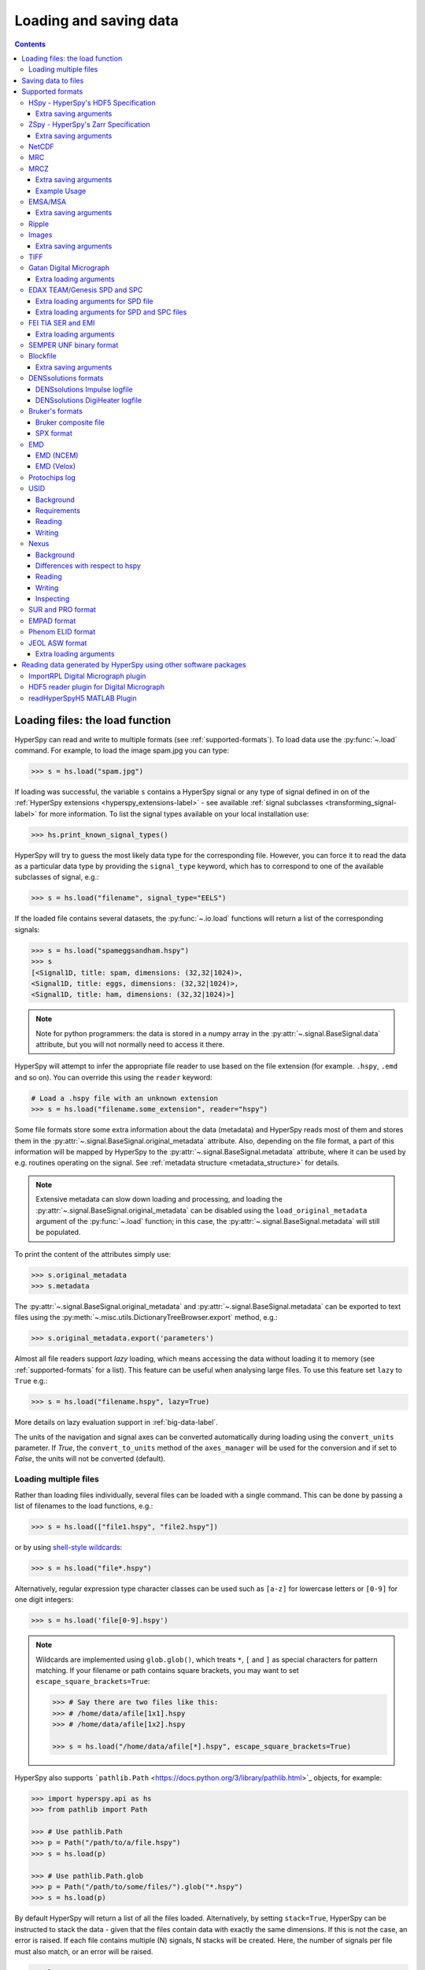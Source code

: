 .. _io:

***********************
Loading and saving data
***********************

.. contents::
   :depth: 3

.. _loading_files:

Loading files: the load function
================================

HyperSpy can read and write to multiple formats (see :ref:`supported-formats`).
To load data use the :py:func:`~.load` command. For example, to load the
image spam.jpg you can type:

.. code-block:: python

    >>> s = hs.load("spam.jpg")

If loading was successful, the variable ``s`` contains a HyperSpy signal or any
type of signal defined in on of the :ref:`HyperSpy extensions <hyperspy_extensions-label>`
- see available :ref:`signal subclasses <transforming_signal-label>` for more
information. To list the signal types available on your local installation use:

.. code-block:: python

    >>> hs.print_known_signal_types()

HyperSpy will try to guess the most likely data type for the corresponding
file. However, you can force it to read the data as a particular data type by
providing the ``signal_type`` keyword, which has to correspond to one of the
available subclasses of signal, e.g.:

.. code-block:: python

    >>> s = hs.load("filename", signal_type="EELS")

If the loaded file contains several datasets, the :py:func:`~.io.load`
functions will return a list of the corresponding signals:

.. code-block:: python

    >>> s = hs.load("spameggsandham.hspy")
    >>> s
    [<Signal1D, title: spam, dimensions: (32,32|1024)>,
    <Signal1D, title: eggs, dimensions: (32,32|1024)>,
    <Signal1D, title: ham, dimensions: (32,32|1024)>]

.. note::

    Note for python programmers: the data is stored in a numpy array
    in the :py:attr:`~.signal.BaseSignal.data` attribute, but you will not
    normally need to access it there.

HyperSpy will attempt to infer the appropriate file reader to use based on
the file extension (for example. ``.hspy``, ``.emd`` and so on). You can
override this using the ``reader`` keyword:

.. code-block:: python

    # Load a .hspy file with an unknown extension
    >>> s = hs.load("filename.some_extension", reader="hspy")

Some file formats store some extra information about the data (metadata) and
HyperSpy reads most of them and stores them in the
:py:attr:`~.signal.BaseSignal.original_metadata` attribute. Also, depending on
the file format, a part of this information will be mapped by HyperSpy to the
:py:attr:`~.signal.BaseSignal.metadata` attribute, where it can be used by
e.g. routines operating on the signal. See :ref:`metadata structure
<metadata_structure>` for details.

.. note::

    Extensive metadata can slow down loading and processing, and
    loading the :py:attr:`~.signal.BaseSignal.original_metadata` can be disabled
    using the ``load_original_metadata`` argument of the :py:func:`~.load`
    function; in this case, the :py:attr:`~.signal.BaseSignal.metadata` will
    still be populated.

To print the content of the attributes simply use:

.. code-block:: python

    >>> s.original_metadata
    >>> s.metadata

The :py:attr:`~.signal.BaseSignal.original_metadata` and
:py:attr:`~.signal.BaseSignal.metadata` can be exported to text files
using the :py:meth:`~.misc.utils.DictionaryTreeBrowser.export` method, e.g.:

.. code-block:: python

    >>> s.original_metadata.export('parameters')

.. _load_to_memory-label:

.. deprecated:: 1.2
   ``memmap_dir`` and ``load_to_memory`` :py:func:`~.io.load` keyword
   arguments. Use ``lazy`` instead of ``load_to_memory``. ``lazy`` makes
   ``memmap_dir`` unnecessary.

.. versionadd: 1.2
   ``lazy`` keyword argument.

Almost all file readers support `lazy` loading, which means accessing the data
without loading it to memory (see :ref:`supported-formats` for a list). This
feature can be useful when analysing large files. To use this feature set
``lazy`` to ``True`` e.g.:

.. code-block:: python

    >>> s = hs.load("filename.hspy", lazy=True)

More details on lazy evaluation support in :ref:`big-data-label`.

The units of the navigation and signal axes can be converted automatically
during loading using the ``convert_units`` parameter. If `True`, the
``convert_to_units`` method of the ``axes_manager`` will be used for the conversion
and if set to `False`, the units will not be converted (default).

.. _load-multiple-label:

Loading multiple files
----------------------

Rather than loading files individually, several files can be loaded with a
single command. This can be done by passing a list of filenames to the load
functions, e.g.:

.. code-block:: python

    >>> s = hs.load(["file1.hspy", "file2.hspy"])

or by using `shell-style wildcards <http://docs.python.org/library/glob.html>`_:

.. code-block:: python

    >>> s = hs.load("file*.hspy")

Alternatively, regular expression type character classes can be used such as
``[a-z]`` for lowercase letters or ``[0-9]`` for one digit integers:

.. code-block:: python

    >>> s = hs.load('file[0-9].hspy')

.. note::

    Wildcards are implemented using ``glob.glob()``, which treats ``*``, ``[``
    and ``]`` as special characters for pattern matching. If your filename or
    path contains square brackets, you may want to set
    ``escape_square_brackets=True``:

    .. code-block:: python

        >>> # Say there are two files like this:
        >>> # /home/data/afile[1x1].hspy
        >>> # /home/data/afile[1x2].hspy

        >>> s = hs.load("/home/data/afile[*].hspy", escape_square_brackets=True)

HyperSpy also supports ```pathlib.Path`` <https://docs.python.org/3/library/pathlib.html>`_
objects, for example:

.. code-block:: python

    >>> import hyperspy.api as hs
    >>> from pathlib import Path

    >>> # Use pathlib.Path
    >>> p = Path("/path/to/a/file.hspy")
    >>> s = hs.load(p)

    >>> # Use pathlib.Path.glob
    >>> p = Path("/path/to/some/files/").glob("*.hspy")
    >>> s = hs.load(p)

By default HyperSpy will return a list of all the files loaded. Alternatively,
by setting ``stack=True``, HyperSpy can be instructed to stack the data - given
that the files contain data with exactly the same
dimensions. If this is not the case, an error is raised. If each file contains
multiple (N) signals, N stacks will be created. Here, the number of signals
per file must also match, or an error will be raised.

.. code-block:: python

    >>> ls
    CL1.raw  CL1.rpl  CL2.raw  CL2.rpl  CL3.raw  CL3.rpl  CL4.raw  CL4.rpl
    LL3.raw  LL3.rpl  shift_map-SI3.npy  hdf5/
    >>> s = hs.load('*.rpl')
    >>> s
    [<EELSSpectrum, title: CL1, dimensions: (64, 64, 1024)>,
    <EELSSpectrum, title: CL2, dimensions: (64, 64, 1024)>,
    <EELSSpectrum, title: CL3, dimensions: (64, 64, 1024)>,
    <EELSSpectrum, title: CL4, dimensions: (64, 64, 1024)>,
    <EELSSpectrum, title: LL3, dimensions: (64, 64, 1024)>]
    >>> s = hs.load('*.rpl', stack=True)
    >>> s
    <EELSSpectrum, title: mva, dimensions: (5, 64, 64, 1024)>


.. _saving_files:

Saving data to files
====================

To save data to a file use the :py:meth:`~.signal.BaseSignal.save` method. The
first argument is the filename and the format is defined by the filename
extension. If the filename does not contain the extension, the default format
(:ref:`hspy-format`) is used. For example, if the :py:const:`s` variable
contains the :py:class:`~.signal.BaseSignal` that you want to write to a file,
the following will write the data to a file called :file:`spectrum.hspy` in the
default :ref:`hspy-format` format:

.. code-block:: python

    >>> s.save('spectrum')

If you want to save to the :ref:`ripple format <ripple-format>` instead, write:

.. code-block:: python

    >>> s.save('spectrum.rpl')

Some formats take extra arguments. See the relevant subsections of
:ref:`supported-formats` for more information.


.. _supported-formats:

Supported formats
=================

Here is a summary of the different formats that are currently supported by
HyperSpy. The "lazy" column specifies if lazy evaluation is supported.


.. table:: Supported file formats

    +-----------------------------------+--------+--------+--------+
    | Format                            | Read   | Write  | lazy   |
    +===================================+========+========+========+
    | Gatan's dm3                       |    Yes |    No  |    Yes |
    +-----------------------------------+--------+--------+--------+
    | Gatan's dm4                       |    Yes |    No  |    Yes |
    +-----------------------------------+--------+--------+--------+
    | FEI's emi and ser                 |    Yes |    No  |    Yes |
    +-----------------------------------+--------+--------+--------+
    | hspy                              |    Yes |    Yes |    Yes |
    +-----------------------------------+--------+--------+--------+
    | zspy                              |    Yes |    Yes |    Yes |
    +-----------------------------------+--------+--------+--------+
    | Image: e.g. jpg, png, tif, ...    |    Yes |    Yes |    Yes |
    +-----------------------------------+--------+--------+--------+
    | TIFF                              |    Yes |    Yes |    Yes |
    +-----------------------------------+--------+--------+--------+
    | MRC                               |    Yes |    No  |    Yes |
    +-----------------------------------+--------+--------+--------+
    | MRCZ                              |    Yes |    Yes |    Yes |
    +-----------------------------------+--------+--------+--------+
    | EMSA/MSA                          |    Yes |    Yes |    No  |
    +-----------------------------------+--------+--------+--------+
    | NetCDF                            |    Yes |    No  |    No  |
    +-----------------------------------+--------+--------+--------+
    | Ripple                            |    Yes |    Yes |    Yes |
    +-----------------------------------+--------+--------+--------+
    | SEMPER unf                        |    Yes |    Yes |    Yes |
    +-----------------------------------+--------+--------+--------+
    | Blockfile                         |    Yes |    Yes |    Yes |
    +-----------------------------------+--------+--------+--------+
    | DENSsolutions' Impulse log        |    Yes |    No  |    No  |
    +-----------------------------------+--------+--------+--------+
    | DENSsolutions' Digiheater log     |    Yes |    No  |    No  |
    +-----------------------------------+--------+--------+--------+
    | Bruker's bcf                      |    Yes |    No  |    Yes |
    +-----------------------------------+--------+--------+--------+
    | Bruker's spx                      |    Yes |    No  |    No  |
    +-----------------------------------+--------+--------+--------+
    | EMD (NCEM)                        |    Yes |    Yes |    Yes |
    +-----------------------------------+--------+--------+--------+
    | EMD (Velox)                       |    Yes |    No  |    Yes |
    +-----------------------------------+--------+--------+--------+
    | Protochips log                    |    Yes |    No  |    No  |
    +-----------------------------------+--------+--------+--------+
    | EDAX spc and spd                  |    Yes |    No  |    Yes |
    +-----------------------------------+--------+--------+--------+
    | h5USID h5                         |    Yes |   Yes  |   Yes  |
    +-----------------------------------+--------+--------+--------+
    | Phenom elid                       |    Yes |    No  |    No  |
    +-----------------------------------+--------+--------+--------+
    | DigitalSurf's sur and pro         |    Yes |    No  |    No  |
    +-----------------------------------+--------+--------+--------+
    | Nexus nxs                         |    Yes |   Yes  |   Yes  |
    +-----------------------------------+--------+--------+--------+
    | EMPAD xml                         |    Yes |    No  |   Yes  |
    +-----------------------------------+--------+--------+--------+
    | JEOL asw, map, img, pts, eds      |    Yes |    No  |    No  |
    +-----------------------------------+--------+--------+--------+

.. _hspy-format:

HSpy - HyperSpy's HDF5 Specification
------------------------------------

This is the default format and it is the only one that guarantees that no
information will be lost in the writing process and that supports saving data
of arbitrary dimensions. It is based on the `HDF5 open standard
<http://www.hdfgroup.org/HDF5/>`_. The HDF5 file format is supported by `many
applications
<http://www.hdfgroup.org/products/hdf5_tools/SWSummarybyName.htm>`_.
Part of the specification is documented in :ref:`metadata_structure`.

.. versionadded:: 1.2
    Enable saving HSpy files with the ``.hspy`` extension. Previously only the
    ``.hdf5`` extension was recognised.

.. versionchanged:: 1.3
    The default extension for the HyperSpy HDF5 specification is now ``.hspy``.
    The option to change the default is no longer present in ``preferences``.

Only loading of HDF5 files following the HyperSpy specification are supported.
Usually their extension is ``.hspy`` extension, but older versions of HyperSpy
would save them with the ``.hdf5`` extension. Both extensions are recognised
by HyperSpy since version 1.2. However, HyperSpy versions older than 1.2
won't recognise the ``.hspy`` extension. To
workaround the issue when using old HyperSpy installations simply change the
extension manually to ``.hdf5`` or
save directly the file using this extension by explicitly adding it to the
filename e.g.:

.. code-block:: python

    >>> s = hs.signals.BaseSignal([0])
    >>> s.save('test.hdf5')


When saving to ``hspy``, all supported objects in the signal's
:py:attr:`~.signal.BaseSignal.metadata` is stored. This includes lists, tuples and signals.
Please note that in order to increase saving efficiency and speed, if possible,
the inner-most structures are converted to numpy arrays when saved. This
procedure homogenizes any types of the objects inside, most notably casting
numbers as strings if any other strings are present:

.. code-block:: python

    >>> # before saving:
    >>> somelist
    [1, 2.0, 'a name']
    >>> # after saving:
    ['1', '2.0', 'a name']

The change of type is done using numpy "safe" rules, so no information is lost,
as numbers are represented to full machine precision.

This feature is particularly useful when using
:py:meth:`~hyperspy._signals.eds.EDSSpectrum.get_lines_intensity`:

.. code-block:: python

    >>> s = hs.datasets.example_signals.EDS_SEM_Spectrum()
    >>> s.metadata.Sample.intensities = s.get_lines_intensity()
    >>> s.save('EDS_spectrum.hspy')

    >>> s_new = hs.load('EDS_spectrum.hspy')
    >>> s_new.metadata.Sample.intensities
    [<BaseSignal, title: X-ray line intensity of EDS SEM Signal1D: Al_Ka at 1.49 keV, dimensions: (|)>,
     <BaseSignal, title: X-ray line intensity of EDS SEM Signal1D: C_Ka at 0.28 keV, dimensions: (|)>,
     <BaseSignal, title: X-ray line intensity of EDS SEM Signal1D: Cu_La at 0.93 keV, dimensions: (|)>,
     <BaseSignal, title: X-ray line intensity of EDS SEM Signal1D: Mn_La at 0.63 keV, dimensions: (|)>,
     <BaseSignal, title: X-ray line intensity of EDS SEM Signal1D: Zr_La at 2.04 keV, dimensions: (|)>]

.. versionadded:: 1.3.1
    ``chunks`` keyword argument

The hyperspy HDF5 format supports chunking the data into smaller pieces to make it possible to load only part
of a dataset at a time. By default, the data is saved in chunks that are optimised to contain at least one
full signal shape for non-lazy signal, while for lazy signal, the chunking of the dask is used. It is possible to
customise the chunk shape using the ``chunks`` keyword.
For example, to save the data with ``(20, 20, 256)`` chunks instead of the default ``(7, 7, 2048)`` chunks
for this signal:

.. code-block:: python

    >>> s = hs.signals.Signal1D(np.random.random((100, 100, 2048)))
    >>> s.save("test_chunks", chunks=(20, 20, 256))

Note that currently it is not possible to pass different customised chunk shapes to all signals and
arrays contained in a signal and its metadata. Therefore, the value of ``chunks`` provided on saving
will be applied to all arrays contained in the signal.

By passing ``True`` to ``chunks`` the chunk shape is guessed using ``h5py``'s ``guess_chunk`` function
what, for large signal spaces usually leads to smaller chunks as ``guess_chunk`` does not impose the
constrain of storing at least one signal per chunks. For example, for the signal in the example above
passing ``chunks=True`` results in ``(7, 7, 256)`` chunks.

Choosing the correct chunk-size can significantly affect the speed of reading, writing and performance of many hyperspy algorithms.
See the `chunking section <big_data.html#Chunking>`__ under `Working with big data <big_data.html>`__ for more information.

Extra saving arguments
^^^^^^^^^^^^^^^^^^^^^^

- ``compression``: One of ``None``, ``'gzip'``, ``'szip'``, ``'lzf'`` (default is ``'gzip'``).
  ``'szip'`` may be unavailable as it depends on the HDF5 installation including it.

.. note::

    HyperSpy uses h5py for reading and writing HDF5 files and, therefore, it
    supports all `compression filters supported by h5py <https://docs.h5py.org/en/stable/high/dataset.html#dataset-compression>`_.
    The default is ``'gzip'``. It is possible to enable other compression filters
    such as ``blosc`` by installing e.g. `hdf5plugin <https://github.com/silx-kit/hdf5plugin>`_.
    However, be aware that loading those files will require installing the package
    providing the compression filter. If not available an error will be raised.

    Compression can significantly increase the saving speed. If file size is not
    an issue, it can be disabled by setting ``compression=None``. Notice that only
    ``compression=None`` and ``compression='gzip'`` are available in all platforms,
    see the `h5py documentation <https://docs.h5py.org/en/stable/faq.html#what-compression-processing-filters-are-supported>`_
    for more details. Therefore, if you choose any other compression filter for
    saving a file, be aware that it may not be possible to load it in some platforms.


.. _zspy-format:

ZSpy - HyperSpy's Zarr Specification
------------------------------------

Similarly to the :ref:`hspy format <hspy-format>`, the zspy format guarantees that no
information will be lost in the writing process and that supports saving data
of arbitrary dimensions. It is based on the `Zarr project <https://zarr.readthedocs.io/en/stable/index.html>`_. Which exists as a drop in
replacement for hdf5 with the intention to fix some of the speed and scaling
issues with the hdf5 format and is therefore suitable for saving :ref:`big data <big_data.saving>`.


.. code-block:: python

    >>> s = hs.signals.BaseSignal([0])
    >>> s.save('test.zspy') # will save in nested directory
    >>> hs.load('test.zspy') # loads the directory


When saving to `zspy <https://zarr.readthedocs.io/en/stable/index.html>`_, all supported objects in the signal's
:py:attr:`~.signal.BaseSignal.metadata` is stored. This includes lists, tuples and signals.
Please note that in order to increase saving efficiency and speed, if possible,
the inner-most structures are converted to numpy arrays when saved. This
procedure homogenizes any types of the objects inside, most notably casting
numbers as strings if any other strings are present:

Extra saving arguments
^^^^^^^^^^^^^^^^^^^^^^

- ``compressor``: A `Numcodecs Codec <https://numcodecs.readthedocs.io/en/stable/index.html?>`_.
   A compresssor can be passed to the save function to compress the data efficiently. The defualt
   is to call a Blosc Compressor object.

.. code-block:: python

    >>> from numcodecs import Blosc
    >>> compressor=Blosc(cname='zstd', clevel=1, shuffle=Blosc.SHUFFLE)
    >>> s.save('test.zspy', compressor = compressor) # will save with Blosc compression

.. note::

    Lazy operations are often i-o bound, reading and writing the data creates a bottle neck in processes
    due to the slow read write speed of many hard disks. In these cases, compressing your data is often
    beneficial to the speed of some operation. Compression speeds up the process as there is less to
    read/write with the trade off of slightly more computational work on the CPU."

- ``write_to_storage``: The write to storage option allows you to pass the path to a directory (or database)
   and write directly to the storage container.  This gives you access to the `different storage methods
   <https://zarr.readthedocs.io/en/stable/api/storage.html>`_
   available through zarr. Namely using a SQL, MongoDB or LMDB database.  Additional downloads may need
   to be configured to use these features.

.. code-block:: python

    >>>  filename = 'test.zspy/'
    >>>  os.mkdir('test.zspy')
    >>>  store = zarr.LMDBStore(path=filename)
    >>>  signal.save(store.path, write_to_storage=True) # saved to Lmdb

.. _netcdf-format:

NetCDF
------

This was the default format in HyperSpy's predecessor, EELSLab, but it has been
superseded by :ref:`hspy-format` in HyperSpy. We provide only reading capabilities
but we do not support writing to this format.

Note that only NetCDF files written by EELSLab are supported.

To use this format a python netcdf interface must be installed manually because
it is not installed by default when using the automatic installers.


.. _mrc-format:

MRC
---

This is a format widely used for tomographic data. Our implementation is based
on `this specification
<https://www2.mrc-lmb.cam.ac.uk/research/locally-developed-software/image-processing-software/>`_. We also
partly support FEI's custom header. We do not provide writing features for this
format, but, as it is an open format, we may implement this feature in the
future on demand.

For mrc files ``load`` takes the ``mmap_mode`` keyword argument enabling
loading the file using a different mode (default is copy-on-write) . However,
note that lazy loading does not support in-place writing (i.e lazy loading and
the "r+" mode are incompatible).

.. _mrcz-format:

MRCZ
----

MRCZ is an extension of the CCP-EM MRC2014 file format. `CCP-EM MRC2014
<http://www.ccpem.ac.uk/mrc_format/mrc2014.php>`_ file format.  It uses the
`blosc` meta-compression library to bitshuffle and compress files in a blocked,
multi-threaded environment. The supported data types are:

[`float32`,`int8`,`uint16`,`int16`,`complex64`]

It supports arbitrary meta-data, which is serialized into JSON.

MRCZ also supports asynchronous reads and writes.

Repository: https://github.com/em-MRCZ
PyPI:       https://pypi.python.org/pypi/mrcz
Citation:   Submitted.
Preprint:   http://www.biorxiv.org/content/early/2017/03/13/116533

Support for this format is not enabled by default. In order to enable it
install the `mrcz` and optionally the `blosc` Python packages.

Extra saving arguments
^^^^^^^^^^^^^^^^^^^^^^

- ``do_async``: currently supported within HyperSpy for writing only, this will
  save  the file in a background thread and return immediately. Defaults
  to `False`.

.. Warning::

    There is no method currently implemented within Hyperspy to tell if an
    asychronous write has finished.


- ``compressor``: The compression codec, one of [`None`,`'zlib`',`'zstd'`, `'lz4'`].
  Defaults to `None`.
- ``clevel``: The compression level, an `int` from 1 to 9. Defaults to 1.
- ``n_threads``: The number of threads to use for 'blosc' compression. Defaults to
  the maximum number of virtual cores (including Intel Hyperthreading)
  on your system, which is recommended for best performance. If \
  ``do_async = True`` you may wish to leave one thread free for the
  Python GIL.

The recommended compression codec is 'zstd' (zStandard) with `clevel=1` for
general use. If speed is critical, use 'lz4' (LZ4) with `clevel=9`. Integer data
compresses more redably than floating-point data, and in general the histogram
of values in the data reflects how compressible it is.

To save files that are compatible with other programs that can use MRC such as
GMS, IMOD, Relion, MotionCorr, etc. save with `compressor=None`, extension `.mrc`.
JSON metadata will not be recognized by other MRC-supporting software but should
not cause crashes.

Example Usage
^^^^^^^^^^^^^

.. code-block:: python

    >>> s.save('file.mrcz', do_async=True, compressor='zstd', clevel=1)

    >>> new_signal = hs.load('file.mrcz')


.. _msa-format:

EMSA/MSA
--------

This `open standard format
<https://www.microscopy.org/resources/scientific_data/index.cfm>`__
is widely used to exchange single spectrum data, but it does not support
multidimensional data. It can be used to exchange single spectra with Gatan's
Digital Micrograph.

.. WARNING::
    If several spectra are loaded and stacked (``hs.load('pattern', stack_signals=True``)
    the calibration read from the first spectrum and applied to all other spectra.

Extra saving arguments
^^^^^^^^^^^^^^^^^^^^^^

For the MSA format the ``format`` argument is used to specify whether the
energy axis should also be saved with the data.  The default, 'Y' omits the
energy axis in the file.  The alternative, 'XY', saves a second column with the
calibrated energy data. It  is possible to personalise the separator with the
`separator` keyword.

.. Warning::

    However, if a different separator is chosen the resulting file will not
    comply with the MSA/EMSA standard and HyperSpy and other software may not
    be able to read it.

The default encoding is `latin-1`. It is possible to set a different encoding
using the `encoding` argument, e.g.:

.. code-block:: python

    >>> s.save('file.msa', encoding = 'utf8')


.. _ripple-format:

Ripple
------

This *open standard format* developed at NIST as native format for
`Lispix <http://www.nist.gov/lispix/>`_ is widely used to exchange
multidimensional data. However, it only supports data of up to three
dimensions. It can also be used to exchange data with Bruker and used in
combination with the :ref:`import-rpl` it is very useful for exporting data
to Gatan's Digital Micrograph.

The default encoding is latin-1. It is possible to set a different encoding
using the encoding argument, e.g.:

.. code-block:: python

    >>> s.save('file.rpl', encoding = 'utf8')


For mrc files ``load`` takes the ``mmap_mode`` keyword argument enabling
loading the file using a different mode (default is copy-on-write) . However,
note that lazy loading does not support in-place writing (i.e lazy loading and
the "r+" mode are incompatible).

.. _image-format:

Images
------

HyperSpy can read and write data to `all the image formats
<https://imageio.readthedocs.io/en/stable/formats.html>`_ supported by
`imageio`, which uses the Python Image Library  (PIL/pillow).
This includes png, pdf, gif, etc.
It is important to note that these image formats only support 8-bit files, and
therefore have an insufficient dynamic range for most scientific applications.
It is therefore highly discouraged to use any general image format (with the
exception of :ref:`tiff-format` which uses another library) to store data for
analysis purposes.

Extra saving arguments
^^^^^^^^^^^^^^^^^^^^^^

- ``scalebar`` (bool, optional): Export the image with a scalebar. Default
  is False.
- ``scalebar_kwds`` (dict, optional): dictionary of keyword arguments for the
  scalebar. Useful to set formattiong, location, etc. of the scalebar. See the
  `matplotlib-scalebar <https://pypi.org/project/matplotlib-scalebar/>`_
  documentation for more information.
- ``output_size`` : (int, tuple of length 2 or None, optional): the output size 
  of the image in pixels:

  * if ``int``, defines the width of the image, the height is
    determined from the aspect ratio of the image.
  * if ``tuple`` of length 2, defines the width and height of the
    image. Padding with white pixels is used to maintain the aspect
    ratio of the image.
  * if ``None``, the size of the data is used.

  For output sizes larger than the data size, "nearest" interpolation is
  used by default and this behaviour can be changed through the
  ``imshow_kwds`` dictionary.

- ``imshow_kwds`` (dict, optional):  Keyword arguments dictionary for
  :py:func:`~.matplotlib.pyplot.imshow`.
- ``**kwds`` : keyword arguments supported by the individual file
  writers as documented at
  https://imageio.readthedocs.io/en/stable/formats.html when exporting
  an image without scalebar. When exporting with a scalebar, the keyword
  arguments are passed to the `pil_kwargs` dictionary of
  :py:func:`matplotlib.pyplot.savefig`


When saving an image, a scalebar can be added to the image and the formatting,
location, etc. of the scalebar can be set using the ``scalebar_kwds``
arguments:

.. code-block:: python

    >>> s.save('file.jpg', scalebar=True)
    >>> s.save('file.jpg', scalebar=True, scalebar_kwds={'location':'lower right'})

In the example above, the image is created using
:py:func:`~.matplotlib.pyplot.imshow`, and additional keyword arguments can be
passed to this function using ``imshow_kwds``. For example, this can be used
to save an image displayed using a matplotlib colormap:

.. code-block:: python

    >>> s.save('file.jpg', imshow_kwds=dict(cmap='viridis'))


The resolution of the exported image can be adjusted:

.. code-block:: python

    >>> s.save('file.jpg', output_size=512)


.. _tiff-format:

TIFF
----

HyperSpy can read and write 2D and 3D TIFF files using using
Christoph Gohlke's ``tifffile`` library. In particular, it supports reading and
writing of TIFF, BigTIFF, OME-TIFF, STK, LSM, NIH, and FluoView files. Most of
these are uncompressed or losslessly compressed 2**(0 to 6) bit integer, 16, 32
and 64-bit float, grayscale and RGB(A) images, which are commonly used in
bio-scientific imaging. See `the library webpage
<http://www.lfd.uci.edu/~gohlke/code/tifffile.py.html>`_ for more details.

.. versionadded: 1.0
   Add support for writing/reading scale and unit to tif files to be read with
   ImageJ or DigitalMicrograph

Currently HyperSpy has limited support for reading and saving the TIFF tags.
However, the way that HyperSpy reads and saves the scale and the units of TIFF
files is compatible with ImageJ/Fiji and Gatan Digital Micrograph software.
HyperSpy can also import the scale and the units from TIFF files saved using
FEI, Zeiss SEM and Olympus SIS software.

.. code-block:: python

    >>> # Force read image resolution using the x_resolution, y_resolution and
    >>> # the resolution_unit of the TIFF tags. Be aware, that most of the
    >>> # software doesn't (properly) use these tags when saving TIFF files.
    >>> s = hs.load('file.tif', force_read_resolution=True)

HyperSpy can also read and save custom tags through the ``tifffile``
library.

.. code-block:: python

    >>> # Saving the string 'Random metadata' in a custom tag (ID 65000)
    >>> extratag = [(65000, 's', 1, "Random metadata", False)]
    >>> s.save('file.tif', extratags=extratag)

    >>> # Saving the string 'Random metadata' from a custom tag (ID 65000)
    >>> s2 = hs.load('file.tif')
    >>> s2.original_metadata['Number_65000']
    b'Random metadata'

.. warning::

    The file will be saved with the same bit depth as the signal. Since
    most processing operations in HyperSpy and numpy will result in 64-bit
    floats, this can result in 64-bit ``.tiff`` files, which are not always
    compatible with other imaging software.

    You can first change the dtype of the signal before saving:

    .. code-block:: python

        >>> s.data.dtype
        dtype('float64')
        >>> s.change_dtype('float32')
        >>> s.data.dtype
        dtype('float32')
        >>> s.save('file.tif')

.. _dm3-format:

Gatan Digital Micrograph
------------------------

HyperSpy can read both dm3 and dm4 files but the reading features are not
complete (and probably they will remain so unless Gatan releases the
specifications of the format). That said, we understand that this is an
important feature and if loading a particular Digital Micrograph file fails for
you, please report it as an issue in the `issues tracker
<https://github.com/hyperspy/hyperspy/issues>`__ to make
us aware of the problem.

Some of the tags in the DM-files are added to the metadata of the signal
object. This includes, microscope information and certain parameters for EELS,
EDS and CL signals.

Extra loading arguments
^^^^^^^^^^^^^^^^^^^^^^^

- ``optimize``: bool, default is True. During loading, the data is replaced by its
  :ref:`optimized copy <signal.transpose_optimize>` to speed up operations,
  e. g. iteration over navigation axes. The cost of this speed improvement is to
  double the memory requirement during data loading.

.. warning::

    It has been reported that in some versions of Gatan Digital Micrograph,
    any binned data stores the _averages_ of the binned channels or pixels,
    rather than the _sum_, which would be required for proper statistical
    analysis. We therefore strongly recommend that all binning is performed
    using Hyperspy where possible.

    See the original `bug report here <https://github.com/hyperspy/hyperspy/issues/1624>`_.


.. _edax-format:

EDAX TEAM/Genesis SPD and SPC
-----------------------------

HyperSpy can read both ``.spd`` (spectrum image) and ``.spc`` (single spectra)
files from the EDAX TEAM software and its predecessor EDAX Genesis.
If reading an ``.spd`` file, the calibration of the
spectrum image is loaded from the corresponding ``.ipr`` and ``.spc`` files
stored in the same directory, or from specific files indicated by the user.
If these calibration files are not available, the data from the ``.spd``
file will still be loaded, but with no spatial or energy calibration.
If elemental information has been defined in the spectrum image, those
elements will automatically be added to the signal loaded by HyperSpy.

Currently, loading an EDAX TEAM spectrum or spectrum image will load an
``EDSSEMSpectrum`` Signal. If support for TEM EDS data is needed, please
open an issue in the `issues tracker <https://github.com/hyperspy/hyperspy/issues>`__ to
alert the developers of the need.

For further reference, file specifications for the formats are
available publicly available from EDAX and are on Github
(`.spc <https://github.com/hyperspy/hyperspy/files/29506/SPECTRUM-V70.pdf>`_,
`.spd <https://github.com/hyperspy/hyperspy/files/29505/
SpcMap-spd.file.format.pdf>`_, and
`.ipr <https://github.com/hyperspy/hyperspy/files/29507/ImageIPR.pdf>`_).

Extra loading arguments for SPD file
^^^^^^^^^^^^^^^^^^^^^^^^^^^^^^^^^^^^

- ``spc_fname``: {None, str}, name of file from which to read the spectral calibration. If data was exported fully from EDAX TEAM software, an .spc file with the same name as the .spd should be present. If `None`, the default filename will be searched for. Otherwise, the name of the ``.spc`` file to use for calibration can be explicitly given as a string.
- ``ipr_fname``: {None, str}, name of file from which to read the spatial calibration. If data was exported fully from EDAX TEAM software, an ``.ipr`` file with the same name as the ``.spd`` (plus a "_Img" suffix) should be present.  If `None`, the default filename will be searched for. Otherwise, the name of the ``.ipr`` file to use for spatial calibration can be explicitly given as a string.
- ``**kwargs``: remaining arguments are passed to the Numpy ``memmap`` function.

Extra loading arguments for SPD and SPC files
^^^^^^^^^^^^^^^^^^^^^^^^^^^^^^^^^^^^^^^^^^^^^

- ``load_all_spc`` : bool, switch to control if all of the ``.spc`` header is
  read, or just the important parts for import into HyperSpy.


.. _fei-format:

FEI TIA SER and EMI
-------------------

HyperSpy can read ``ser`` and ``emi`` files but the reading features are not
complete (and probably they will be unless FEI releases the specifications of
the format). That said we know that this is an important feature and if loading
a particular ser or emi file fails for you, please report it as an issue in the
`issues tracker <https://github.com/hyperspy/hyperspy/issues>`__ to make us
aware of the problem.

HyperSpy (unlike TIA) can read data directly from the ``.ser`` files. However,
by doing so, the information that is stored in the emi file is lost.
Therefore strongly recommend to load using the ``.emi`` file instead.

When reading an ``.emi`` file if there are several ``.ser`` files associated
with it, all of them will be read and returned as a list.


Extra loading arguments
^^^^^^^^^^^^^^^^^^^^^^^

- ``only_valid_data`` : bool, in case of series or linescan data with the
  acquisition stopped before the end: if True, load only the acquired data.
  If False, the empty data are filled with zeros. The default is False and this
  default value will change to True in version 2.0.

.. _unf-format:

SEMPER UNF binary format
------------------------

SEMPER is a fully portable system of programs for image processing, particularly
suitable for applications in electron microscopy developed by Owen Saxton (see
DOI: 10.1016/S0304-3991(79)80044-3 for more information). The unf format is a
binary format with an extensive header for up to 3 dimensional data.
HyperSpy can read and write unf-files and will try to convert the data into a
fitting BaseSignal subclass, based on the information stored in the label.
Currently version 7 of the format should be fully supported.

.. _blockfile-format:

Blockfile
---------

HyperSpy can read and write the blockfile format from NanoMegas ASTAR software.
It is used to store a series of diffraction patterns from scanning precession
electron diffraction (SPED) measurements, with a limited set of metadata. The
header of the blockfile contains information about centering and distortions
of the diffraction patterns, but is not applied to the signal during reading.
Blockfiles only support data values of type
`np.uint8 <http://docs.scipy.org/doc/numpy/user/basics.types.html>`_ (integers
in range 0-255).

.. warning::

   While Blockfiles are supported, it is a proprietary format, and future
   versions of the format might therefore not be readable. Complete
   interoperability with the official software can neither be guaranteed.

Blockfiles are by default loaded in a "copy-on-write" manner using
`numpy.memmap
<http://docs.scipy.org/doc/numpy/reference/generated/numpy.memmap.html>`_ .
For blockfiles ``load`` takes the ``mmap_mode`` keyword argument enabling
loading the file using a different mode. However, note that lazy loading
does not support in-place writing (i.e lazy loading and the "r+" mode
are incompatible).

Extra saving arguments
^^^^^^^^^^^^^^^^^^^^^^

- ``intensity_scaling`` : in case the dataset that needs to be saved does not
  have the `np.uint8` data type, casting to this datatype without intensity
  rescaling results in overflow errors (default behavior). This option allows
  you to perform linear intensity scaling of the images prior to saving the
  data. The options are:

  - `'dtype'`: the limits of the datatype of the dataset, e.g. 0-65535 for
    `np.uint16`, are mapped onto 0-255 respectively. Does not work for `float`
    data types.
  - `'minmax'`: the minimum and maximum in the dataset are mapped to 0-255.
  - `'crop'`: everything below 0 and above 255 is set to 0 and 255 respectively
  - 2-tuple of `floats` or `ints`: the intensities between these values are
    scaled between 0-255, everything below is 0 and everything above is 255.
- ``navigator_signal``: the BLO file also stores a virtual bright field (VBF) image which
  behaves like a navigation signal in the ASTAR software. By default this is
  set to `'navigator'`, which results in the default :py:attr:`navigator` signal to be used.
  If this signal was not calculated before (e.g. by calling :py:meth:`~.signal.BaseSignal.plot`), it is
  calculated when :py:meth:`~.signal.BaseSignal.save` is called, which can be time consuming.
  Alternatively, setting the argument to `None` will result in a correctly sized
  zero array to be used. Finally, a custom ``Signal2D`` object can be passed,
  but the shape must match the navigation dimensions.

.. _dens-format:

DENSsolutions formats
---------------------
HyperSpy can read any logfile from DENSsolutions' new Impulse software as well as the legacy heating software DigiHeater.

DENSsolutions Impulse logfile
^^^^^^^^^^^^^^^^^^^^^^^^^^^^^

Impulse logfiles are stored in csv format. All metadata linked to the experiment is stored in a separate metadata.log file.
This metadata file contains crucial information about the experiment and should be included in the same folder with the csv file when reading data into Hyperspy.

To read Impulse logfiles, use the reader argument to define the correct file reader:

.. code-block:: python

    >>> hs.load("filename.csv", reader="impulse")


DENSsolutions DigiHeater logfile
^^^^^^^^^^^^^^^^^^^^^^^^^^^^^^^^

HyperSpy can read the heater log format from the DENSsolutions’ DigiHeater software. The format stores all the captured data for each timestamp, together with a small header in a plain-text format. The reader extracts the measured temperature along the time axis, as well as the date and calibration constants stored in the header.


Bruker's formats
----------------
Bruker's Esprit(TM) software and hardware allows to acquire and save the data
in different kind of formats. Hyperspy can read two main basic formats: bcf
and spx.

.. _bcf-format:

Bruker composite file
^^^^^^^^^^^^^^^^^^^^^

HyperSpy can read "hypermaps" saved with Bruker's Esprit v1.x or v2.x in bcf
hybrid (virtual file system/container with xml and binary data, optionally
compressed) format. Most bcf import functionality is implemented. Both
high-resolution 16-bit SEM images and hyperspectral EDX data can be retrieved
simultaneously.

BCF can look as all inclusive format, however it does not save some key EDX
parameters: any of dead/live/real times, FWHM at Mn_Ka line. However, real time
for whole map is calculated from pixelAverage, lineAverage, pixelTime,
lineCounter and map height parameters.

Note that Bruker Esprit uses a similar format for EBSD data, but it is not
currently supported by HyperSpy.

Extra loading arguments
+++++++++++++++++++++++

- ``select_type`` : one of (None, 'spectrum', 'image'). If specified, only the
  corresponding type of data, either spectrum or image, is returned.
  By default (None), all data are loaded.
- ``index`` : one of (None, int, "all"). Allow to select the index of the dataset
  in the bcf file, which can contains several datasets. Default None value
  result in loading the first dataset. When set to 'all', all available datasets
  will be loaded and returned as separate signals.
- ``downsample`` : the downsample ratio of hyperspectral array (height and width
  only), can be integer >=1, where '1' results in no downsampling (default 1).
  The underlying method of downsampling is unchangeable: sum. Differently than
  ``block_reduce`` from skimage.measure it is memory efficient (does not creates
  intermediate arrays, works inplace).
- ``cutoff_at_kV`` : if set (can be int or float >= 0) can be used either to crop
  or enlarge energy (or channels) range at max values (default None).

Example of loading reduced (downsampled, and with energy range cropped)
"spectrum only" data from bcf (original shape: 80keV EDS range (4096 channels),
100x75 pixels):

.. code-block:: python

    >>> hs.load("sample80kv.bcf", select_type='spectrum', downsample=2, cutoff_at_kV=10)
    <EDSSEMSpectrum, title: EDX, dimensions: (50, 38|595)>

load the same file without extra arguments:

.. code-block:: python

    >>> hs.load("sample80kv.bcf")
    [<Signal2D, title: BSE, dimensions: (|100, 75)>,
    <Signal2D, title: SE, dimensions: (|100, 75)>,
    <EDSSEMSpectrum, title: EDX, dimensions: (100, 75|1095)>]

The loaded array energy dimension can by forced to be larger than the data
recorded by setting the 'cutoff_at_kV' kwarg to higher value:

.. code-block:: python

    >>> hs.load("sample80kv.bcf", cutoff_at_kV=80)
    [<Signal2D, title: BSE, dimensions: (|100, 75)>,
    <Signal2D, title: SE, dimensions: (|100, 75)>,
    <EDSSEMSpectrum, title: EDX, dimensions: (100, 75|4096)>]

Note that setting downsample to >1 currently locks out using SEM imagery
as navigator in the plotting.

.. _spx-format:

SPX format
^^^^^^^^^^

Hyperspy can read Bruker's spx format (single spectra format based on XML).
The format contains extensive list of details and parameters of EDS analyses
which are mapped in hyperspy to metadata and original_metadata dictionaries.

.. _emd-format:

EMD
---

EMD stands for “Electron Microscopy Dataset.” It is a subset of the open source
HDF5 wrapper format. N-dimensional data arrays of any standard type can be
stored in an HDF5 file, as well as tags and other metadata.

EMD (NCEM)
^^^^^^^^^^

This `EMD format <https://emdatasets.com>`_ was developed by Colin Ophus at the
National Center for Electron Microscopy (NCEM).
This format is used by the `prismatic software <https://prism-em.com/docs-outputs/>`_
to save the simulation outputs.

Extra loading arguments
+++++++++++++++++++++++

- ``dataset_path`` : None, str or list of str. Path of the dataset. If None,
  load all supported datasets, otherwise the specified dataset(s).
- ``stack_group`` : bool, default is True. Stack datasets of groups with common
  path. Relevant for emd file version >= 0.5 where groups can be named
  'group0000', 'group0001', etc.
- ``chunks`` : None, True or tuple. Determine the chunking of the dataset to save.
  See the ``chunks`` arguments of the ``hspy`` file format for more details.


For files containing several datasets, the `dataset_name` argument can be
used to select a specific one:

.. code-block:: python

    >>> s = hs.load("adatafile.emd", dataset_name="/experimental/science_data_1/data")


Or several by using a list:

.. code-block:: python

    >>> s = hs.load("adatafile.emd",
    ...             dataset_name=[
    ...                 "/experimental/science_data_1/data",
    ...                 "/experimental/science_data_2/data"])


.. _emd_fei-format:

EMD (Velox)
^^^^^^^^^^^

This is a non-compliant variant of the standard EMD format developed by
Thermo-Fisher (former FEI). HyperSpy supports importing images, EDS spectrum and EDS
spectrum streams (spectrum images stored in a sparse format). For spectrum
streams, there are several loading options (described below) to control the frames
and detectors to load and if to sum them on loading.  The default is
to import the sum over all frames and over all detectors in order to decrease
the data size in memory.


.. note::

    Pruned Velox EMD files only contain the spectrum image in a proprietary
    format that HyperSpy cannot read. Therefore, don't prune Velox EMD files
    if you intend to read them with HyperSpy.

.. code-block:: python

    >>> hs.load("sample.emd")
    [<Signal2D, title: HAADF, dimensions: (|179, 161)>,
    <EDSSEMSpectrum, title: EDS, dimensions: (179, 161|4096)>]

.. note::

    FFTs made in Velox are loaded in as-is as a HyperSpy ComplexSignal2D object.
    The FFT is not centered and only positive frequencies are stored in the file.
    Making FFTs with HyperSpy from the respective image datasets is recommended.

.. note::

    DPC data is loaded in as a HyperSpy ComplexSignal2D object.

.. note::

    Currently only lazy uncompression rather than lazy loading is implemented.
    This means that it is not currently possible to read EDS SI Velox EMD files
    with size bigger than the available memory.


.. warning::

   This format is still not stable and files generated with the most recent
   version of Velox may not be supported. If you experience issues loading
   a file, please report it  to the HyperSpy developers so that they can
   add support for newer versions of the format.


.. _Extra-loading-arguments-fei-emd:

Extra loading arguments
+++++++++++++++++++++++

- ``select_type`` : one of {None, 'image', 'single_spectrum', 'spectrum_image'} (default is None).
- ``first_frame`` : integer (default is 0).
- ``last_frame`` : integer (default is None)
- ``sum_frames`` : boolean (default is True)
- ``sum_EDS_detectors`` : boolean (default is True)
- ``rebin_energy`` : integer (default is 1)
- ``SI_dtype`` : numpy dtype (default is None)
- ``load_SI_image_stack`` : boolean (default is False)

The ``select_type`` parameter specifies the type of data to load: if `image` is selected,
only images (including EDS maps) are loaded, if `single_spectrum` is selected, only
single spectra are loaded and if `spectrum_image` is selected, only the spectrum
image will be loaded. The ``first_frame`` and ``last_frame`` parameters can be used
to select the frame range of the EDS spectrum image to load. To load each individual
EDS frame, use ``sum_frames=False`` and the EDS spectrum image will be loaded
with an extra navigation dimension corresponding to the frame index
(time axis). Use the ``sum_EDS_detectors=True`` parameter to load the signal of
each individual EDS detector. In such a case, a corresponding number of distinct
EDS signal is returned. The default is ``sum_EDS_detectors=True``, which loads the
EDS signal as a sum over the signals from each EDS detectors.  The ``rebin_energy``
and ``SI_dtype`` parameters are particularly useful in combination with
``sum_frames=False`` to reduce the data size when one want to read the
individual frames of the spectrum image. If ``SI_dtype=None`` (default), the dtype
of the data in the emd file is used. The ``load_SI_image_stack`` parameter allows
loading the stack of STEM images acquired simultaneously as the EDS spectrum image.
This can be useful to monitor any specimen changes during the acquisition or to
correct the spatial drift in the spectrum image by using the STEM images.

.. code-block:: python

    >>> hs.load("sample.emd", sum_EDS_detectors=False)
    [<Signal2D, title: HAADF, dimensions: (|179, 161)>,
    <EDSSEMSpectrum, title: EDS - SuperXG21, dimensions: (179, 161|4096)>,
    <EDSSEMSpectrum, title: EDS - SuperXG22, dimensions: (179, 161|4096)>,
    <EDSSEMSpectrum, title: EDS - SuperXG23, dimensions: (179, 161|4096)>,
    <EDSSEMSpectrum, title: EDS - SuperXG24, dimensions: (179, 161|4096)>]

    >>> hs.load("sample.emd", sum_frames=False, load_SI_image_stack=True, SI_dtype=np.int8, rebin_energy=4)
    [<Signal2D, title: HAADF, dimensions: (50|179, 161)>,
    <EDSSEMSpectrum, title: EDS, dimensions: (50, 179, 161|1024)>]



.. _protochips-format:

Protochips log
--------------

HyperSpy can read heater, biasing and gas cell log files for Protochips holder.
The format stores all the captured data together with a small header in a csv
file. The reader extracts the measured quantity (e. g. temperature, pressure,
current, voltage) along the time axis, as well as the notes saved during the
experiment. The reader returns a list of signal with each signal corresponding
to a quantity. Since there is a small fluctuation in the step of the time axis,
the reader assumes that the step is constant and takes its mean, which is a
good approximation. Further release of HyperSpy will read the time axis more
precisely by supporting non-uniform axis.

To read Protochips logfiles, use the reader argument to define the correct file reader:

.. code-block:: python

    >>> hs.load("filename.csv", reader="protochips")




.. _usid-format:

USID
----

Background
^^^^^^^^^^

`Universal Spectroscopy and Imaging Data <https://pycroscopy.github.io/USID/about.html>`_
(USID) is an open, community-driven, self-describing, and standardized schema for
representing imaging and spectroscopy data of any size, dimensionality, precision,
instrument of origin, or modality. USID data is typically stored in
Hierarchical Data Format Files (HDF5) and the combination of USID within HDF5 files is
referred to as h5USID.

`pyUSID <https://pycroscopy.github.io/pyUSID/about.html>`_
provides a convenient interface to I/O operations on such h5USID files. USID
(via pyUSID) forms the foundation for other materials microscopy scientific
python package called `pycroscopy <https://pycroscopy.github.io/pycroscopy/about.html>`_.
If you have any questions regarding this module, please consider
`contacting <https://pycroscopy.github.io/pyUSID/contact.html>`_
the developers of pyUSID.

Requirements
^^^^^^^^^^^^

1. Reading and writing h5USID files require the
   `installation of pyUSID <https://pycroscopy.github.io/pyUSID/install.html>`_.
2. Files must use the ``.h5`` file extension in order to use this io plugin.
   Using the ``.hdf5`` extension will default to HyperSpy's own plugin.

Reading
^^^^^^^

h5USID files can contain multiple USID datasets within the same file.
HyperSpy supports reading in one or more USID datasets.

Extra loading arguments
+++++++++++++++++++++++

- ``dataset_path``: str. Absolute path of USID Main HDF5 dataset.
  (default is ``None`` - all USID Main Datasets will be read)
- ``ignore_non_linear_dims``: bool, default is True. If True, parameters that
  were varied non-linearly in the desired dataset will result in Exceptions.
  Else, all such non-linearly varied parameters will be treated as
  linearly varied parameters and a Signal object will be generated.


Reading the sole dataset within a h5USID file:

.. code-block:: python

    >>> hs.load("sample.h5")
    <Signal2D, title: HAADF, dimensions: (|128, 128)>

If multiple datasets are present within the h5USID file and you try the same command again,
**all** available datasets will be loaded.

.. note::

    Given that HDF5 files can accommodate very large datasets, setting ``lazy=True``
    is strongly recommended if the contents of the HDF5 file are not known apriori.
    This prevents issues with regard to loading datasets far larger than memory.

    Also note that setting ``lazy=True`` leaves the file handle to the HDF5 file open.
    If it is important that the files be closed after reading, set ``lazy=False``.

.. code-block:: python

    >>> hs.load("sample.h5")
    [<Signal2D, title: HAADF, dimensions: (|128, 128)>,
    <Signal1D, title: EELS, dimensions: (|64, 64, 1024)>]

We can load a specific dataset using the ``dataset_path`` keyword argument. Setting it to the
absolute path of the desired dataset will cause the single dataset to be loaded.

.. code-block:: python

    >>> # Loading a specific dataset
    >>> hs.load("sample.h5", dataset_path='/Measurement_004/Channel_003/Main_Data')
    <Signal2D, title: HAADF, dimensions: (|128, 128)>

h5USID files support the storage of HDF5 dataset with
`compound data types <https://pycroscopy.github.io/USID/usid_model.html#compound-datasets>`_.
As an (*oversimplified*) example, one could store a color image using a compound data type that allows
each color channel to be accessed by name rather than an index.
Naturally, reading in such a compound dataset into HyperSpy will result in a separate
signal for each named component in the dataset:

.. code-block:: python

    >>> hs.load("file_with_a_compound_dataset.h5")
    [<Signal2D, title: red, dimensions: (|128, 128)>,
    Signal2D, title: blue, dimensions: (|128, 128)>,
    Signal2D, title: green, dimensions: (|128, 128)>]

h5USID files also support parameters or dimensions that have been varied non-uniformly.
This capability is important in several spectroscopy techniques where the bias is varied as a
`bi-polar triangular waveform <https://pycroscopy.github.io/pyUSID/auto_examples/beginner/plot_usi_dataset.html#values-for-each-dimension>`_
rather than uniformly from the minimum value to the maximum value.
Since HyperSpy Signals expect uniform variation of parameters / axes, such non-uniform information
would be lost in the axes manager. The USID plugin will default to a warning
when it encounters a parameter that has been varied non-uniformly:

.. code-block:: python

    >>> hs.load("sample.h5")
    UserWarning: Ignoring non-uniformity of dimension: Bias
    <BaseSignal, title: , dimensions: (|7, 3, 5, 2)>

Obviously, the
In order to prevent accidental misinterpretation of information downstream, the keyword argument
``ignore_non_uniform_dims`` can be set to ``False`` which will result in a ``ValueError`` instead.

.. code-block:: python

    >>> hs.load("sample.h5")
    ValueError: Cannot load provided dataset. Parameter: Bias was varied non-uniformly.
    Supply keyword argument "ignore_non_uniform_dims=True" to ignore this error

Writing
^^^^^^^

Signals can be written to new h5USID files using the standard :py:meth:`~.signal.BaseSignal.save` function.
Setting the ``overwrite`` keyword argument to ``True`` will append to the specified
HDF5 file. All other keyword arguments will be passed to
`pyUSID.hdf_utils.write_main_dataset() <https://pycroscopy.github.io/pyUSID/_autosummary/_autosummary/pyUSID.io.hdf_utils.html#pyUSID.io.hdf_utils.write_main_dataset>`_

.. code-block:: python

    >>> sig.save("USID.h5")

Note that the model and other secondary data artifacts linked to the signal are not
written to the file but these can be implemented at a later stage.

.. _nexus-format:

Nexus
-----

Background
^^^^^^^^^^

`NeXus <https://www.nexusformat.org>`_ is a common data format originally
developed by the neutron and x-ray science x-ray communities. It is still being
developed as an international standard by scientists and programmers
representing major scientific facilities in order to facilitate greater
cooperation in the analysis and visualization of data.
Nexus uses a variety of classes to record data, values,
units and other experimental metadata associated with an experiment.
For specific types of experiments an Application Definition may exist, which
defines an agreed common layout that facilities can adhere to.

Nexus metadata and data are stored in Hierarchical Data Format Files (HDF5) with
a .nxs extension although standards HDF5 extensions are sometimes used.
Files must use the ``.nxs`` file extension in order to use this io plugin.
Using the ``.nxs`` extension will default to the Nexus loader. If your file has
a HDF5 extension, you can also explicitly set the Nexus file reader:

.. code-block:: python

    # Load a NeXus file with a .h5 extension
    >>> s = hs.load("filename.h5", reader="nxs")

The loader will follow version 3 of the
`Nexus data rules <https://manual.nexusformat.org/datarules.html#version-3>`_.
The signal type, Signal1D or Signal2D, will be inferred by the ``interpretation``
attribute, if this is set to ``spectrum`` or ``image``, in the ``NXdata``
description. If the `interpretation
<https://manual.nexusformat.org/design.html#design-attributes>`_ attribute is
not set, the loader will return a ``BaseSignal``, which must then be converted
to the appropriate signal type. Following the Nexus data rules, if a ``default``
dataset is not defined, the loader will load NXdata
and HDF datasets according to the keyword options in the reader.
A number of the `Nexus examples <https://github.com/nexusformat/exampledata>`_
from large facilties do not use NXdata or use older versions of the Nexus
implementation. Data can still be loaded from these files but information or
associations may be missing. However, this missing information can be recovered
from within the  ``original_metadata`` which contains the overall structure of
the entry.

As the Nexus format uses the HDF5 format and needs to read both data and
metadata structured in different ways, the loader is written to be quite
flexible and can also be used to inspect any hdf5 based file.


Differences with respect to hspy
^^^^^^^^^^^^^^^^^^^^^^^^^^^^^^^^

HyperSpy metadata structure stores arrays as hdf datasets without attributes
and stores floats, ints and strings as attributes.
Nexus formats typically use hdf datasets attributes to store additional
information such as an indication of the units for an axis or the NX_class which
the dataset structure follows. The metadata, hyperspy  or original_metadata,
therefore needs to be able to indicate the values and attributes of a dataset.
To implement this structure the ``value`` and ``attrs`` of a dataset can also be
defined. The value of a dataset is set using a ``value`` key.
The attributes of a dataset are defined by an ``attrs`` key.

For example, to store an array called ``axis_x``, with a units attribute within
original_metadata, the following structure would be used:

::

    ├──original_metadata
    │   ├── axis_x
    │   │   ├── value : array([1.0,2.0,3.0,4.0,5.0])
    │   │   ├── attrs
    │   │   │   ├── units : mm


.. code-block:: python

    >>> original_metadata.set_item(axis_x.value,[1.0,2.0,3.0,4.0,5.0])
    >>> original_metadata.set_item(axis_x.attrs.units,"mm")

To access the axis information:

.. code-block:: python

    >>> original_metadata.axis_x.value
    >>> original_metadata.axis_x.attrs.units

To modify the axis information:

.. code-block:: python

    >>> original_metadata.axis_x.value = [2.0,3.0,4.0,5.0,6.0]
    >>> original_metadata.axis_x.attrs.units = "um"

To store data in a Nexus monochromator format, ``value``
and ``attrs`` keys can define additional attributes:

::

    ├── monochromator
    │   ├── energy
    │   │   ├── value : 12.0
    │   │   ├── attrs
    │   │   │   ├── units : keV
    │   │   │   ├── NXclass : NXmonochromator


The ``attrs`` key can also be used to define Nexus structures for the definition
of structures and relationships between data:

::

    ├── mydata
    │   ├── attrs
    │   │   ├── NX_class : "NXdata"
    │   │   ├── axes : ["x","."]
    │   ├── data
    │   │   ├──value : [[30,23...110]
    │   ├── x
    │   │   ├──value : [1,2.....100]
    │   │   ├── attrs
    │   │   │   ├── unit : "mm"


The use of ``attrs`` or ``value`` to set values within the metadata is optional
and metadata values can also be set, read or modified in the normal way.


.. code-block:: python

    >>> original_metadata.monochromator.energy = 12.5

HyperSpy metadata is stored within the Nexus file and should be automatically
restored when a signal is loaded from a previously saved Nexus file.

.. note::

    Altering the standard metadata structure of a signal
    using ``attrs`` or ``value`` keywords is not recommended.

Reading
^^^^^^^
Nexus files can contain multiple datasets within the same file, but the
ordering of datasets can vary depending on the setup of an experiment or
processing step when the data was collected.
For example, in one experiment Fe, Ca, P, Pb were collected but in the next experiment
Ca, P, K, Fe, Pb were collected. HyperSpy supports reading in one or more datasets
and returns a list of signals but in this example case the indexing is different.
To control which data or metadata is loaded and in what order
some additional loading arguments are provided.

Extra loading arguments
+++++++++++++++++++++++

- ``dataset_key``: ``None``, ``str`` or ``list`` of strings - Default is ``None`` . String(s) to search for in the path to find one or more datasets.
- ``dataset_path``: ``None``, ``str`` or ``list`` of strings - Default is ``None`` . Absolute path(s) to search for in the path to find one or more datasets.
- ``metadata_key``: ``None``, ``str`` or ``list`` of strings - Default is ``None`` . Absolute path(s) or string(s) to search for in the path to find metadata.
- ``skip_array_metadata``: ``bool`` - Default is False. Option to skip loading metadata that are arrays to avoid duplicating loading of data.
- ``nxdata_only``: ``bool`` - Default is False. Option to only convert NXdata formatted data to signals.
- ``hardlinks_only``: ``bool`` - Default is False. Option to ignore soft or External links in the file.
- ``use_default``: ``bool`` - Default is False. Only load the ``default`` dataset, if defined, from the file. Otherwise load according to the other keyword options.

.. note::

    Given that HDF5 files can accommodate very large datasets, setting ``lazy=True``
    is strongly recommended if the content of the HDF5 file is not known apriori.
    This prevents issues with regard to loading datasets far larger than memory.

    Also note that setting ``lazy=True`` leaves the file handle to the HDF5 file open
    and it can be closed with :py:meth:`~._signals.lazy.LazySignal.close_file`
    or when using :py:meth:`~._signals.lazy.LazySignal.compute` with ``close_file=True``.


Reading a Nexus file (a single Nexus dataset):

.. code-block:: python

    >>> sig = hs.load("sample.nxs")

By default, the loader will look for stored NXdata objects.
If there are hdf datasets which are not stored as NXdata, but which
should be loaded as signals, set the ``nxdata_only`` keyword to False and all
hdf datasets will be returned as signals:

.. code-block:: python

    >>> sig = hs.load("sample.nxs", nxdata_only=False)

We can load a specific dataset using the ``dataset_path`` keyword argument.
Setting it to the absolute path of the desired dataset will cause
the single dataset to be loaded:

.. code-block:: python

    >>> # Loading a specific dataset
    >>> hs.load("sample.nxs", dataset_path="/entry/experiment/EDS/data")

We can also choose to load datasets based on a search key using the
``dataset_key`` keyword argument. This can also be used to load NXdata not
outside of the ``default`` version 3 rules. Instead of providing an absolute
path, a string can be provided as well, and datasets with this key will be
returned. The previous example could also be written as:

.. code-block:: python

    >>> # Loading datasets containing the string "EDS"
    >>> hs.load("sample.nxs", dataset_key="EDS")

The difference between ``dataset_path`` and ``dataset_key`` is illustrated
here:

.. code-block:: python

    >>> # Only the dataset /entry/experiment/EDS/data will be loaded
    >>> hs.load("sample.nxs", dataset_path="/entry/experiment/EDS/data")
    >>> # All datasets contain the entire string "/entry/experiment/EDS/data" will be loaded
    >>> hs.load("sample.nxs", dataset_key="/entry/experiment/EDS/data")

Multiple datasets can be loaded by providing a number of keys:

.. code-block:: python

    >>> # Loading a specific dataset
    >>> hs.load("sample.nxs", dataset_key=["EDS", "Fe", "Ca"])

Metadata can also be filtered in the same way using ``metadata_key``:

.. code-block:: python

    >>> # Load data with metadata matching metadata_key
    >>> hs.load("sample.nxs", metadata_key="entry/instrument")

.. note::

    The Nexus loader removes any NXdata blocks from the metadata.

Metadata that are arrays can be skipped by using ``skip_array_metadata``:

.. code-block:: python

    >>> # Load data while skipping metadata that are arrays
    >>> hs.load("sample.nxs", skip_array_metadata=True)

Nexus files also support parameters or dimensions that have been varied
non-linearly. Since HyperSpy Signals expect linear variation of parameters /
axes, such non-linear information would be lost in the axes manager and
replaced with indices.
Nexus and HDF can result in large metadata structures with large datasets within the loaded
original_metadata. If lazy loading is used this may not be a concern but care must be taken
when saving the data. To control whether large datasets are loaded or saved,
use the ``metadata_key`` to load only the most relevant information. Alternatively,
set ``skip_array_metadata`` to ``True`` to avoid loading those large datasets in original_metadata.


Writing
^^^^^^^
Signals can be written to new Nexus files using the standard :py:meth:`~.signal.BaseSignal.save`
function.

Extra saving arguments
++++++++++++++++++++++
- ``save_original_metadata``: ``bool`` - Default is True, option to save the original_metadata when storing to file.
- ``skip_metadata_key``: ``bool`` - ``None``, ``str`` or ``list`` of strings - Default is ``None``. Option to skip certain metadata keys when storing to file.
- ``use_default``: ``bool`` - Default is False. Set the ``default`` attribute for the Nexus file.

.. code-block:: python

    >>> sig.save("output.nxs")

Using the save method will store the nexus file with the following structure:

::

    ├── entry1
    │   ├── signal_name
    │   │   ├── auxiliary
    │   │   │   ├── original_metadata
    │   │   │   ├── hyperspy_metadata
    │   │   │   ├── learning_results
    │   │   ├── signal_data
    │   │   │   ├── data and axes (NXdata format)


The original_metadata can include hdf datasets which you may not wish to store.
The original_metadata can be omitted using ``save_original_metadata``.

.. code-block:: python

    >>> sig.save("output.nxs", save_original_metadata=False)

If only certain metadata are to be ignored, use ``skip_metadata_key``:

.. code-block:: python

    >>> sig.save("output.nxs", skip_metadata_key=['xsp3', 'solstice_scan'])

To save multiple signals, the file_writer method can be called directly.

.. code-block:: python

    >>> from hyperspy.io_plugins.nexus import file_writer
    >>> file_writer("test.nxs",[signal1,signal2])

When saving multiple signals, a default signal can be defined. This can be used when storing
associated data or processing steps along with a final result. All signals can be saved but
a single signal can be marked as the default for easier loading in HyperSpy or plotting with Nexus tools.
The default signal is selected as the first signal in the list:

.. code-block:: python

    >>> from hyperspy.io_plugins.nexus import file_writer
    >>> import hyperspy.api as hs
    >>> file_writer("test.nxs", [signal1, signal2], use_default = True)
    >>> hs.load("test.nxs", use_default = True)

The output will be arranged by signal name:

::

    ├── entry1 (NXentry)
    │   ├── signal_name (NXentry)
    │   │   ├── auxiliary (NXentry)
    │   │   │   ├── original_metadata (NXcollection)
    │   │   │   ├── hyperspy_metadata (NXcollection)
    │   │   │   ├── learning_results  (NXcollection)
    │   │   ├── signal_data (NXdata format)
    │   │   │   ├── data and axes
    ├── entry2 (NXentry)
    │   ├── signal_name (NXentry)
    │   │   ├── auxiliary (NXentry)
    │   │   │   ├── original_metadata (NXcollection)
    │   │   │   ├── hyperspy_metadata (NXcollection)
    │   │   │   ├── learning_results (NXcollection)
    │   │   ├── signal_data (NXdata)
    │   │   │   ├── data and axes


.. note::

    Signals saved as nxs by this plugin can be loaded normally and the
    original_metadata, signal data, axes, metadata and learning_results
    will be restored. Model information is not currently stored.
    Nexus does not store how the data should be displayed.
    To preserve the signal details an additional navigation attribute
    is added to each axis to indicate if it is a navigation axis.


Inspecting
^^^^^^^^^^
Looking in a Nexus or HDF file for specific metadata is often useful - e.g. to find
what position a specific stage was at. The methods ``read_metadata_from_file``
and ``list_datasets_in_file`` can be used to load the file contents or
list the hdf datasets contained in a file. The inspection methods use the same ``metadata_key`` or ``dataset_key`` as when loading.
For example to search for metadata in a file:

    >>> from hyperspy.io_plugins.nexus import read_metadata_from_file
    >>> read_metadata_from_file("sample.hdf5",metadata_key=["stage1_z"])
    {'entry': {'instrument': {'scannables': {'stage1': {'stage1_z': {'value': -9.871700000000002,
    'attrs': {'gda_field_name': 'stage1_z',
    'local_name': 'stage1.stage1_z',
    'target': '/entry/instrument/scannables/stage1/stage1_z',
    'units': 'mm'}}}}}}}

To list the datasets stored in the file:

    >>> from hyperspy.io_plugins.nexus import read_datasets_from_file
    >>> list_datasets_in_file("sample.nxs")
    NXdata found
    /entry/xsp3_addetector
    /entry/xsp3_addetector_total
    HDF datasets found
    /entry/solstice_scan/keys/uniqueKeys
    /entry/solstice_scan/scan_shape
    Out[3]:
    (['/entry/xsp3_addetector', '/entry/xsp3_addetector_total'],
     ['/entry/solstice_scan/keys/uniqueKeys', '/entry/solstice_scan/scan_shape'])


.. _sur-format:

SUR and PRO format
------------------

This is a format developed by the digitalsurf company to handle various types of
scientific measurements data such as profilometer, SEM, AFM, RGB(A) images, multilayer
surfaces and profiles. Even though it is essentially a surfaces format, 1D signals
are supported for spectra and spectral maps. Specifically, this file format is used
by Attolight SA for its scanning electron microscope cathodoluminescence
(SEM-CL) hyperspectral maps. Metadata parsing is supported, including user-specific
metadata, as well as the loading of files containing multiple objects packed together.

The plugin was developed based on the MountainsMap software documentation, which
contains a description of the binary format.

.. _empad-format:

EMPAD format
------------

This is the file format used by the Electron Microscope Pixel Array
Detector (EMPAD). It is used to store a series of diffraction patterns from
scanning transmission electron diffraction measurements, with a limited set of
metadata. Similarly, to the :ref:`ripple format <ripple-format>`, the raw data
and metadata are saved in two different files and for the EMPAD reader, these
are saved in the ``raw`` and ``xml`` files, respectively. To read EMPAD data,
use the ``xml`` file:

.. code-block:: python

    >>> sig = hs.load("file.xml")


which will automatically read the raw data from the ``raw`` file too. The
filename of the ``raw`` file is defined in the ``xml`` file, which implies
changing the file name of the ``raw`` file will break reading the file.


.. _elid_format-label:

Phenom ELID format
------------------

This is the file format used by the software package Element Identification for the Thermo
Fisher Scientific Phenom desktop SEM. It is a proprietary binary format which can contain
images, single EDS spectra, 1D line scan EDS spectra and 2D EDS spectrum maps. The reader
will convert all signals and its metadata into hyperspy signals.

The current implementation supports ELID files created with Element Identification version
3.8.0 and later. You can convert older ELID files by loading the file into a recent Element
Identification release and then save the ELID file into the newer file format.

.. _jeol_format-label:

JEOL ASW format
---------------

This is the file format used by the `JEOL Analysist Station software` for which
hyperspy can read the ``asw``, ``pts``, ``map`` and ``eds`` format. To read the
calibration, it is required to load the ``asw`` file, which will load all others
files automatically.

Extra loading arguments
^^^^^^^^^^^^^^^^^^^^^^^

- ``rebin_energy`` : int, default 1.
  Factor used to rebin the energy dimension. It must be a
  factor of the number of channels, typically 4096.
- ``sum_frames`` : bool, default True.
  If False, each individual frame (sweep in JEOL software jargon)
  is loaded. Be aware that loading each individual will use a lot of memory,
  however, it can be used in combination with ``rebin_energy``, ``cutoff_at_kV``
  and ``downsample`` to reduce memory usage.
- ``SI_dtype`` : dtype, default np.uint8.
  set dtype of the eds dataset. Useful to adjust memory usage
  and maximum number of X-rays per channel.
- ``cutoff_at_kV`` : int, float, or None, default None.
  if set (>= 0), use to crop the energy range up the specified energy.
  If ``None``, the whole energy range is loaded.
  Useful to reduce memory usage.
- ``downsample`` : int, default 1.
  the downsample ratio of the navigation dimension of EDS
  dataset, it can be integer or a tuple of length 2 to define ``x`` and ``y``
  separetely and it must be a mutiple of the size of the navigation dimension.
- ``only_valid_data`` : bool, default True.
  for ``pts`` file only, ignore incomplete and partly
  acquired last frame, which typically occurs when the acquisition was
  interrupted. When loading incomplete data (``only_valid_data=False``),
  the missing data are filled with zeros. If ``sum_frames=True``, this argument
  will be ignored to enforce consistent sum over the mapped area. 
- ``read_em_image`` : bool, default False.
  for ``pts`` file only, If ``read_em_image=True``,
  read SEM/STEM image from pts file if available. In this case, both
  spectrum Image and SEM/STEM Image will be returned as list.
- ``frame_list`` : list of integer or None, default None
  for ``pts`` file only, frames in frame_list will be loaded.
  for example, ``frame_list=[1,3]`` means second and forth frame will be loaded.
  If ``None``, all frames are loaded.
- ``frame_shifts`` : list of [int, int], list of [int, int, int], or None, default None
    for ``pts`` file only, each frame will be loaded with offset of
    [dy, dx (, and optionary dEnergy)]. Units are pixels/channels.
    The result of estimate_shift2D() can be used as a parameter of frame_shifts.
    This is useful for express drift correction. Not suitable for accurate analysis.
- ``lazy`` : bool, default False
  for ``pts`` file only, spectrum image is loaded as a dask.array if lazy == true.
  This is useful to reduce memory usage, with cost of cpu time for calculation.


Example of loading data downsampled, and with energy range cropped with the
original navigation dimension 512 x 512 and the EDS range 40 keV over 4096
channels:

.. code-block:: python

    >>> hs.load("sample40kv.asw", downsample=8, cutoff_at_kV=10)
    [<Signal2D, title: IMG1, dimensions: (|512, 512)>,
     <Signal2D, title: C K, dimensions: (|512, 512)>,
     <Signal2D, title: O K, dimensions: (|512, 512)>,
     <EDSTEMSpectrum, title: EDX, dimensions: (64, 64|1096)>]

load the same file without extra arguments:

.. code-block:: python

    >>> hs.load("sample40kv.asw")
    [<Signal2D, title: IMG1, dimensions: (|512, 512)>,
     <Signal2D, title: C K, dimensions: (|512, 512)>,
     <Signal2D, title: O K, dimensions: (|512, 512)>,
     <EDSTEMSpectrum, title: EDX, dimensions: (512, 512|4096)>]


Reading data generated by HyperSpy using other software packages
================================================================

The following scripts may help reading data generated by HyperSpy using
other software packages.


.. _import-rpl:

ImportRPL Digital Micrograph plugin
-----------------------------------

This Digital Micrograph plugin is designed to import Ripple files into Digital Micrograph.
It is used to ease data transit between DigitalMicrograph and HyperSpy without losing
the calibration using the extra keywords that HyperSpy adds to the standard format.

When executed it will ask for 2 files:

#. The riple file with the data  format and calibrations
#. The data itself in raw format.

If a file with the same name and path as the riple file exits
with raw or bin extension it is opened directly without prompting.
ImportRPL was written by Luiz Fernando Zagonel.

`Download ImportRPL <https://github.com/downloads/hyperspy/ImportRPL/ImportRPL.s>`_


HDF5 reader plugin for Digital Micrograph
-----------------------------------------

This Digital Micrograph plugin is designed to import HDF5 files and like the
`ImportRPL` script above, it can be used to easily transfer data from HyperSpy to
Digital Micrograph by using the HDF5 hyperspy format (``hspy`` extension).

Download ``gms_plugin_hdf5`` from its `Github repository <https://github.com/niermann/gms_plugin_hdf5>`__.


.. _hyperspy-matlab:

readHyperSpyH5 MATLAB Plugin
----------------------------

This MATLAB script is designed to import HyperSpy's saved HDF5 files (``.hspy`` extension).
Like the Digital Micrograph script above, it is used to easily transfer data
from HyperSpy to MATLAB, while retaining spatial calibration information.

Download ``readHyperSpyH5`` from its `Github repository <https://github.com/jat255/readHyperSpyH5>`__.
